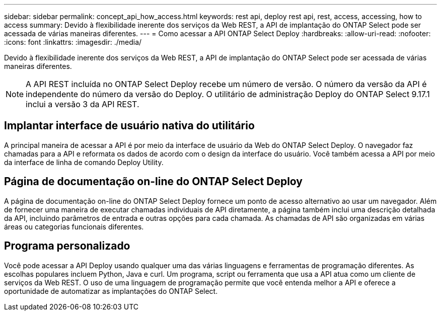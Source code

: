 ---
sidebar: sidebar 
permalink: concept_api_how_access.html 
keywords: rest api, deploy rest api, rest, access, accessing, how to access 
summary: Devido à flexibilidade inerente dos serviços da Web REST, a API de implantação do ONTAP Select pode ser acessada de várias maneiras diferentes. 
---
= Como acessar a API ONTAP Select Deploy
:hardbreaks:
:allow-uri-read: 
:nofooter: 
:icons: font
:linkattrs: 
:imagesdir: ./media/


[role="lead"]
Devido à flexibilidade inerente dos serviços da Web REST, a API de implantação do ONTAP Select pode ser acessada de várias maneiras diferentes.


NOTE: A API REST incluída no ONTAP Select Deploy recebe um número de versão. O número da versão da API é independente do número da versão do Deploy. O utilitário de administração Deploy do ONTAP Select 9.17.1 inclui a versão 3 da API REST.



== Implantar interface de usuário nativa do utilitário

A principal maneira de acessar a API é por meio da interface de usuário da Web do ONTAP Select Deploy. O navegador faz chamadas para a API e reformata os dados de acordo com o design da interface do usuário. Você também acessa a API por meio da interface de linha de comando Deploy Utility.



== Página de documentação on-line do ONTAP Select Deploy

A página de documentação on-line do ONTAP Select Deploy fornece um ponto de acesso alternativo ao usar um navegador. Além de fornecer uma maneira de executar chamadas individuais de API diretamente, a página também inclui uma descrição detalhada da API, incluindo parâmetros de entrada e outras opções para cada chamada. As chamadas de API são organizadas em várias áreas ou categorias funcionais diferentes.



== Programa personalizado

Você pode acessar a API Deploy usando qualquer uma das várias linguagens e ferramentas de programação diferentes. As escolhas populares incluem Python, Java e curl. Um programa, script ou ferramenta que usa a API atua como um cliente de serviços da Web REST. O uso de uma linguagem de programação permite que você entenda melhor a API e oferece a oportunidade de automatizar as implantações do ONTAP Select.
